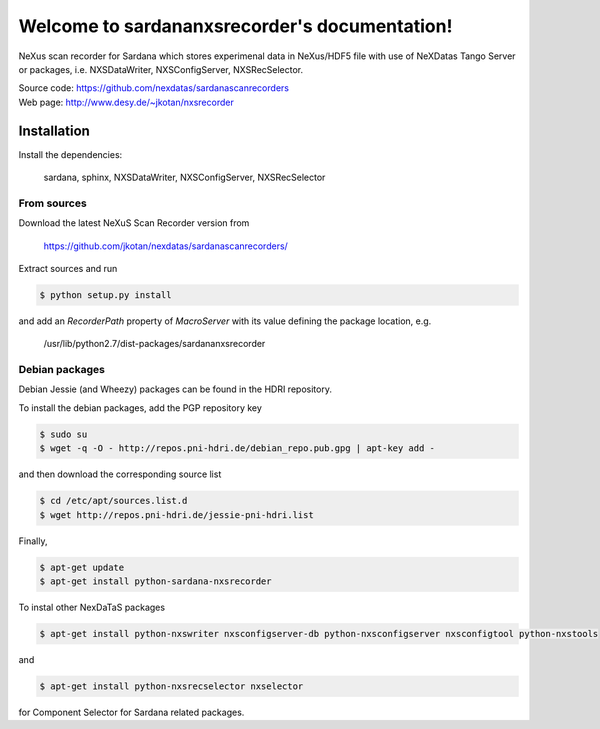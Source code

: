 Welcome to sardananxsrecorder's documentation!
==============================================

NeXus scan recorder for Sardana which stores experimenal data in NeXus/HDF5 file with use of
NeXDatas Tango Server or packages, i.e. NXSDataWriter, NXSConfigServer, NXSRecSelector.

| Source code: https://github.com/nexdatas/sardanascanrecorders
| Web page: http://www.desy.de/~jkotan/nxsrecorder

------------
Installation
------------

Install the dependencies:

    sardana, sphinx, NXSDataWriter, NXSConfigServer, NXSRecSelector

From sources
""""""""""""

Download the latest NeXuS Scan Recorder version from

    https://github.com/jkotan/nexdatas/sardanascanrecorders/

Extract sources and run

.. code:: bash

	  $ python setup.py install

and add an *RecorderPath* property of *MacroServer* with its value
defining the package location, e.g.

    /usr/lib/python2.7/dist-packages/sardananxsrecorder

	  
Debian packages
"""""""""""""""

Debian Jessie (and Wheezy) packages can be found in the HDRI repository.

To install the debian packages, add the PGP repository key

.. code:: bash

	  $ sudo su
	  $ wget -q -O - http://repos.pni-hdri.de/debian_repo.pub.gpg | apt-key add -

and then download the corresponding source list

.. code:: bash

	  $ cd /etc/apt/sources.list.d
	  $ wget http://repos.pni-hdri.de/jessie-pni-hdri.list

Finally,

.. code:: bash

	  $ apt-get update
	  $ apt-get install python-sardana-nxsrecorder

To instal other NexDaTaS packages

.. code:: bash

	  $ apt-get install python-nxswriter nxsconfigserver-db python-nxsconfigserver nxsconfigtool python-nxstools

and

.. code:: bash

	  $ apt-get install python-nxsrecselector nxselector

for Component Selector for Sardana related packages.
